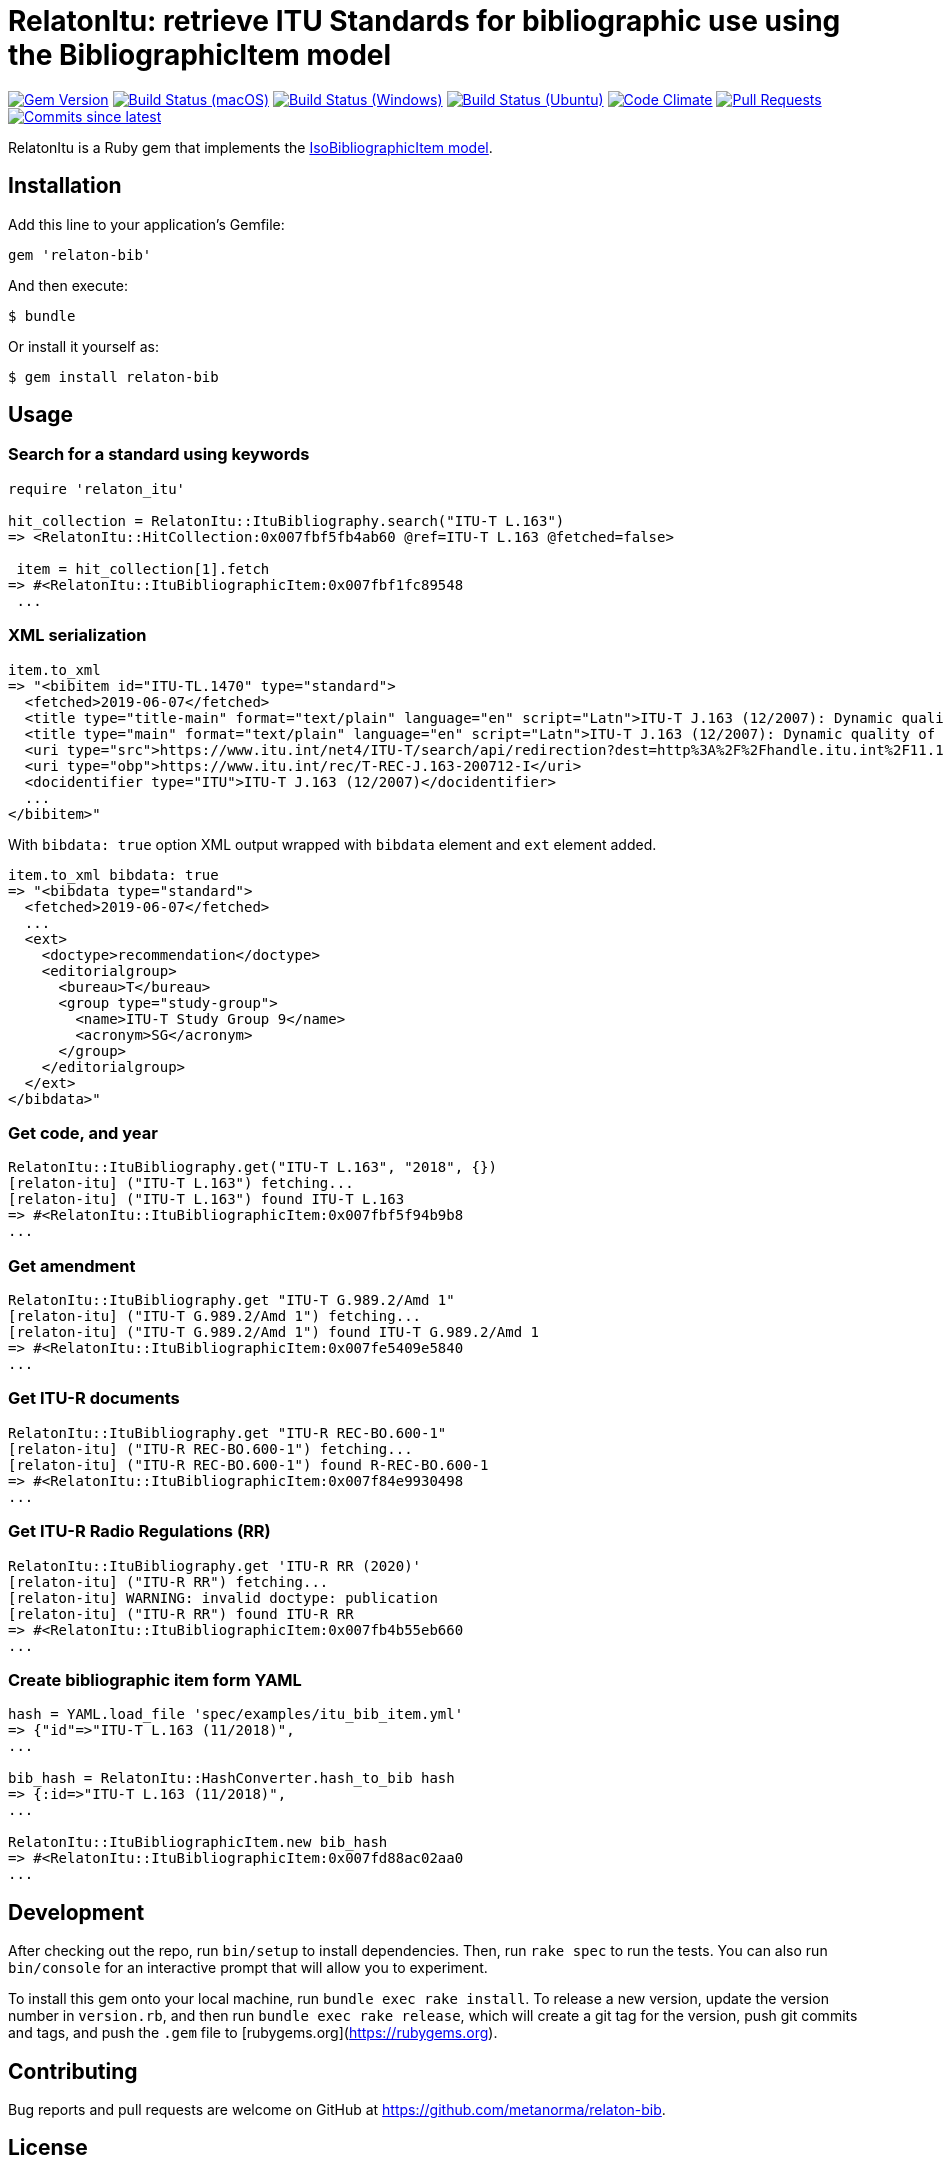 = RelatonItu: retrieve ITU Standards for bibliographic use using the BibliographicItem model

image:https://img.shields.io/gem/v/relaton-itu.svg["Gem Version", link="https://rubygems.org/gems/relaton-itu"]
image:https://github.com/relaton/relaton-itu/workflows/macos/badge.svg["Build Status (macOS)", link="https://github.com/relaton/relaton-itu/actions?workflow=macos"]
image:https://github.com/relaton/relaton-itu/workflows/windows/badge.svg["Build Status (Windows)", link="https://github.com/relaton/relaton-itu/actions?workflow=windows"]
image:https://github.com/relaton/relaton-itu/workflows/ubuntu/badge.svg["Build Status (Ubuntu)", link="https://github.com/relaton/relaton-itu/actions?workflow=ubuntu"]
image:https://codeclimate.com/github/relaton/relaton-itu/badges/gpa.svg["Code Climate", link="https://codeclimate.com/github/relaton/relaton-itu"]
image:https://img.shields.io/github/issues-pr-raw/relaton/relaton-itu.svg["Pull Requests", link="https://github.com/relaton/relaton-itu/pulls"]
image:https://img.shields.io/github/commits-since/relaton/relaton-itu/latest.svg["Commits since latest",link="https://github.com/relaton/relaton-itu/releases"]

RelatonItu is a Ruby gem that implements the https://github.com/metanorma/metanorma-model-iso#iso-bibliographic-item[IsoBibliographicItem model].

== Installation

Add this line to your application's Gemfile:

[source,ruby]
----
gem 'relaton-bib'
----

And then execute:

    $ bundle

Or install it yourself as:

    $ gem install relaton-bib

== Usage

=== Search for a standard using keywords

[source,ruby]
----
require 'relaton_itu'

hit_collection = RelatonItu::ItuBibliography.search("ITU-T L.163")
=> <RelatonItu::HitCollection:0x007fbf5fb4ab60 @ref=ITU-T L.163 @fetched=false>

 item = hit_collection[1].fetch
=> #<RelatonItu::ItuBibliographicItem:0x007fbf1fc89548
 ...
----

=== XML serialization
[source,ruby]
----
item.to_xml
=> "<bibitem id="ITU-TL.1470" type="standard">
  <fetched>2019-06-07</fetched>
  <title type="title-main" format="text/plain" language="en" script="Latn">ITU-T J.163 (12/2007): Dynamic quality of service for the provision of real-time services over cable television networks using cable modems</title>
  <title type="main" format="text/plain" language="en" script="Latn">ITU-T J.163 (12/2007): Dynamic quality of service for the provision of real-time services over cable television networks using cable modems</title>
  <uri type="src">https://www.itu.int/net4/ITU-T/search/api/redirection?dest=http%3A%2F%2Fhandle.itu.int%2F11.1002%2F1000%2F9306-en&amp;position=9&amp;page=1</uri>
  <uri type="obp">https://www.itu.int/rec/T-REC-J.163-200712-I</uri>
  <docidentifier type="ITU">ITU-T J.163 (12/2007)</docidentifier>
  ...
</bibitem>"
----
With `bibdata: true` option XML output wrapped with `bibdata` element and `ext` element added.
[source,ruby]
----
item.to_xml bibdata: true
=> "<bibdata type="standard">
  <fetched>2019-06-07</fetched>
  ...
  <ext>
    <doctype>recommendation</doctype>
    <editorialgroup>
      <bureau>T</bureau>
      <group type="study-group">
        <name>ITU-T Study Group 9</name>
        <acronym>SG</acronym>
      </group>
    </editorialgroup>
  </ext>
</bibdata>"
----

=== Get code, and year
[source,ruby]
----
RelatonItu::ItuBibliography.get("ITU-T L.163", "2018", {})
[relaton-itu] ("ITU-T L.163") fetching...
[relaton-itu] ("ITU-T L.163") found ITU-T L.163
=> #<RelatonItu::ItuBibliographicItem:0x007fbf5f94b9b8
...
----

=== Get amendment
[source,ruby]
----
RelatonItu::ItuBibliography.get "ITU-T G.989.2/Amd 1"
[relaton-itu] ("ITU-T G.989.2/Amd 1") fetching...
[relaton-itu] ("ITU-T G.989.2/Amd 1") found ITU-T G.989.2/Amd 1
=> #<RelatonItu::ItuBibliographicItem:0x007fe5409e5840
...
----

=== Get ITU-R documents

[source,ruby]
----
RelatonItu::ItuBibliography.get "ITU-R REC-BO.600-1"
[relaton-itu] ("ITU-R REC-BO.600-1") fetching...
[relaton-itu] ("ITU-R REC-BO.600-1") found R-REC-BO.600-1
=> #<RelatonItu::ItuBibliographicItem:0x007f84e9930498
...
----

=== Get ITU-R Radio Regulations (RR)

[source,ruby]
----
RelatonItu::ItuBibliography.get 'ITU-R RR (2020)'
[relaton-itu] ("ITU-R RR") fetching...
[relaton-itu] WARNING: invalid doctype: publication
[relaton-itu] ("ITU-R RR") found ITU-R RR
=> #<RelatonItu::ItuBibliographicItem:0x007fb4b55eb660
...
----

=== Create bibliographic item form YAML
[source,ruby]
----
hash = YAML.load_file 'spec/examples/itu_bib_item.yml'
=> {"id"=>"ITU-T L.163 (11/2018)",
...

bib_hash = RelatonItu::HashConverter.hash_to_bib hash
=> {:id=>"ITU-T L.163 (11/2018)",
...

RelatonItu::ItuBibliographicItem.new bib_hash
=> #<RelatonItu::ItuBibliographicItem:0x007fd88ac02aa0
...
----

== Development

After checking out the repo, run `bin/setup` to install dependencies. Then, run `rake spec` to run the tests. You can also run `bin/console` for an interactive prompt that will allow you to experiment.

To install this gem onto your local machine, run `bundle exec rake install`. To release a new version, update the version number in `version.rb`, and then run `bundle exec rake release`, which will create a git tag for the version, push git commits and tags, and push the `.gem` file to [rubygems.org](https://rubygems.org).

== Contributing

Bug reports and pull requests are welcome on GitHub at https://github.com/metanorma/relaton-bib.

== License

The gem is available as open source under the terms of the [MIT License](https://opensource.org/licenses/MIT).
